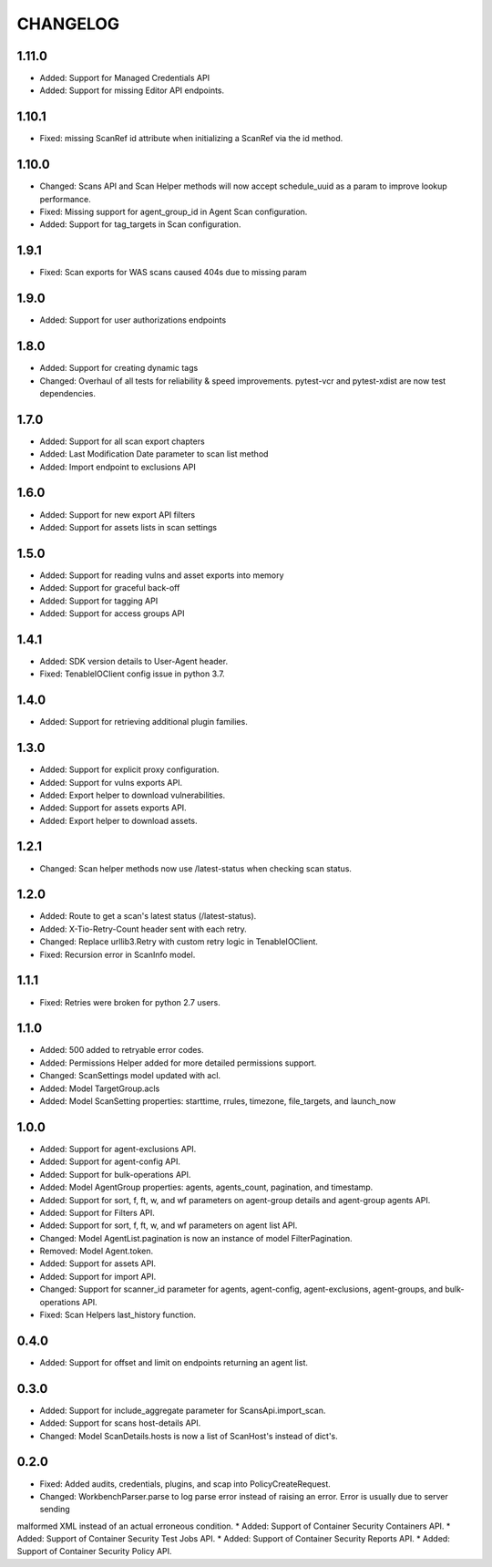 =========
CHANGELOG
=========

1.11.0
==========
* Added: Support for Managed Credentials API
* Added: Support for missing Editor API endpoints.

1.10.1
==========
* Fixed: missing ScanRef id attribute when initializing a ScanRef via the id method.

1.10.0
==========
* Changed: Scans API and Scan Helper methods will now accept schedule_uuid as a param to improve lookup performance.
* Fixed: Missing support for agent_group_id in Agent Scan configuration.
* Added: Support for tag_targets in Scan configuration.

1.9.1
==========
* Fixed: Scan exports for WAS scans caused 404s due to missing param

1.9.0
==========
* Added: Support for user authorizations endpoints

1.8.0
==========
* Added: Support for creating dynamic tags
* Changed: Overhaul of all tests for reliability & speed improvements. pytest-vcr and pytest-xdist are now test dependencies.

1.7.0
==========
* Added: Support for all scan export chapters
* Added: Last Modification Date parameter to scan list method
* Added: Import endpoint to exclusions API

1.6.0
==========

* Added: Support for new export API filters
* Added: Support for assets lists in scan settings

1.5.0
==========

* Added: Support for reading vulns and asset exports into memory
* Added: Support for graceful back-off
* Added: Support for tagging API
* Added: Support for access groups API

1.4.1
==========

* Added: SDK version details to User-Agent header.
* Fixed: TenableIOClient config issue in python 3.7.

1.4.0
==========

* Added: Support for retrieving additional plugin families.

1.3.0
==========

* Added: Support for explicit proxy configuration.
* Added: Support for vulns exports API.
* Added: Export helper to download vulnerabilities.
* Added: Support for assets exports API.
* Added: Export helper to download assets.

1.2.1
==========

* Changed: Scan helper methods now use /latest-status when checking scan status.

1.2.0
==========

* Added: Route to get a scan's latest status (/latest-status).
* Added: X-Tio-Retry-Count header sent with each retry.
* Changed: Replace urllib3.Retry with custom retry logic in TenableIOClient.
* Fixed: Recursion error in ScanInfo model.

1.1.1
==========

* Fixed: Retries were broken for python 2.7 users.

1.1.0
==========

* Added: 500 added to retryable error codes.
* Added: Permissions Helper added for more detailed permissions support.
* Changed: ScanSettings model updated with acl.
* Added: Model TargetGroup.acls
* Added: Model ScanSetting properties: starttime, rrules, timezone, file_targets, and launch_now

1.0.0
==========

* Added: Support for agent-exclusions API.
* Added: Support for agent-config API.
* Added: Support for bulk-operations API.
* Added: Model AgentGroup properties: agents, agents_count, pagination, and timestamp.
* Added: Support for sort, f, ft, w, and wf parameters on agent-group details and agent-group agents API.
* Added: Support for Filters API.
* Added: Support for sort, f, ft, w, and wf parameters on agent list API.
* Changed: Model AgentList.pagination is now an instance of model FilterPagination.
* Removed: Model Agent.token.
* Added: Support for assets API.
* Added: Support for import API.
* Changed: Support for scanner_id parameter for agents, agent-config, agent-exclusions, agent-groups, and bulk-operations API.
* Fixed: Scan Helpers last_history function.

0.4.0
=====

* Added: Support for offset and limit on endpoints returning an agent list.

0.3.0
=====

* Added: Support for include_aggregate parameter for ScansApi.import_scan.
* Added: Support for scans host-details API.
* Changed: Model ScanDetails.hosts is now a list of ScanHost's instead of dict's.

0.2.0
=====

* Fixed: Added audits, credentials, plugins, and scap into PolicyCreateRequest.
* Changed: WorkbenchParser.parse to log parse error instead of raising an error. Error is usually due to server sending
malformed XML instead of an actual erroneous condition.
* Added: Support of Container Security Containers API.
* Added: Support of Container Security Test Jobs API.
* Added: Support of Container Security Reports API.
* Added: Support of Container Security Policy API.

